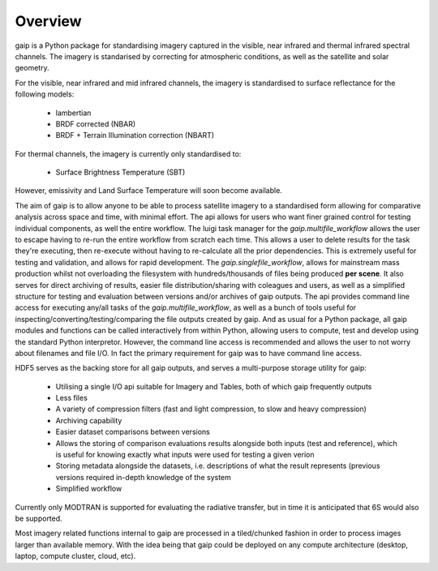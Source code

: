 Overview
========

gaip is a Python package for standardising imagery captured in the visible, near infrared and thermal infrared spectral channels. The imagery is standarised by correcting for atmospheric conditions, as well as the satellite and solar geometry.

For the visible, near infrared and mid infrared channels, the imagery is standardised to surface reflectance for the following models:

    * lambertian
    * BRDF corrected (NBAR)
    * BRDF + Terrain Illumination correction (NBART)

For thermal channels, the imagery is currently only standardised to:

    * Surface Brightness Temperature (SBT)

However, emissivity and Land Surface Temperature will soon become available.

The aim of gaip is to allow anyone to be able to process satellite imagery to a standardised form allowing for comparative analysis across space and time, with minimal effort. The api allows for users who want finer grained control for testing individual components, as well the entire workflow.
The luigi task manager for the *gaip.multifile_workflow* allows the user to escape having to re-run the entire workflow from scratch each time. This allows a user to delete results for the task they're executing, then re-execute without having to re-calculate all the prior dependencies. This is extremely useful for testing and validation, and allows for rapid development.
The *gaip.singlefile_workflow*, allows for mainstream mass production whilst not overloading the filesystem with hundreds/thousands of files being produced **per scene**. It also serves for direct archiving of results, easier file distribution/sharing with coleagues and users, as well as a simplified structure for testing and evaluation between versions and/or archives of gaip outputs.
The api provides command line access for executing any/all tasks of the *gaip.multifile_workflow*, as well as a bunch of tools useful for inspecting/converting/testing/comparing the file outputs created by gaip. And as usual for a Python package, all gaip modules and functions can be called interactively from within Python, allowing users to compute, test and develop using the standard Python interpretor. However, the command line access is recommended and allows the user to not worry about filenames and file I/O. In fact the primary requirement for gaip was to have command line access.

HDF5 serves as the backing store for all gaip outputs, and serves a multi-purpose storage utility for gaip:

    * Utilising a single I/O api suitable for Imagery and Tables, both of which gaip frequently outputs
    * Less files
    * A variety of compression filters (fast and light compression, to slow and heavy compression)
    * Archiving capability
    * Easier dataset comparisons between versions
    * Allows the storing of comparison evaluations results alongside both inputs (test and reference), which is useful for knowing exactly what inputs were used for testing a given verion
    * Storing metadata alongside the datasets, i.e. descriptions of what the result represents (previous versions required in-depth knowledge of the system
    * Simplified workflow

Currently only MODTRAN is supported for evaluating the radiative transfer, but in time it is anticipated that 6S would also be supported.

Most imagery related functions internal to gaip are processed in a tiled/chunked fashion in order to process images larger than available memory. With the idea being that gaip could be deployed on any compute architecture (desktop, laptop, compute cluster, cloud, etc).
